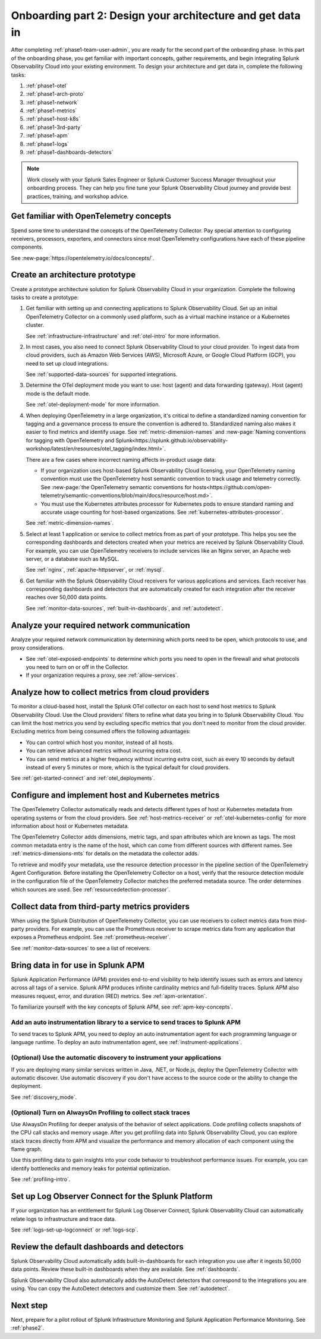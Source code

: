 .. _phase1-arch-gdi:

Onboarding part 2: Design your architecture and get data in
*********************************************************************

After completing :ref:`phase1-team-user-admin`, you are ready for the second part of the onboarding phase. In this part of the onboarding phase, you get familiar with important concepts, gather requirements, and begin integrating Splunk Observability Cloud into your existing environment. To design your architecture and get data in, complete the following tasks:

.. meta::
    :description: 

#. :ref:`phase1-otel`
#. :ref:`phase1-arch-proto`
#. :ref:`phase1-network`
#. :ref:`phase1-metrics`
#. :ref:`phase1-host-k8s`
#. :ref:`phase1-3rd-party`
#. :ref:`phase1-apm`
#. :ref:`phase1-logs`
#. :ref:`phase1-dashboards-detectors`

.. note::
    Work closely with your Splunk Sales Engineer or Splunk Customer Success Manager throughout your onboarding process. They can help you fine tune your Splunk Observability Cloud journey and provide best practices, training, and workshop advice.

.. _phase1-otel:

Get familiar with OpenTelemetry concepts 
==========================================================

Spend some time to understand the concepts of the OpenTelemetry Collector. Pay special attention to configuring receivers, processors, exporters, and connectors since most OpenTelemetry configurations have each of these pipeline components. 

See :new-page:`https://opentelemetry.io/docs/concepts/`.

.. _phase1-arch-proto:

Create an architecture prototype
==========================================================

Create a prototype architecture solution for Splunk Observability Cloud in your organization. Complete the following tasks to create a prototype:

#. Get familiar with setting up and connecting applications to Splunk Observability Cloud. Set up an initial OpenTelemetry Collector on a commonly used platform, such as a virtual machine instance or a Kubernetes cluster. 

   See :ref:`infrastructure-infrastructure` and :ref:`otel-intro` for more information.
#. In most cases, you also need to connect Splunk Observability Cloud to your cloud provider. To ingest data from cloud providers, such as Amazon Web Services  (AWS), Microsoft Azure, or Google Cloud Platform (GCP), you need to set up cloud integrations. 

   See :ref:`supported-data-sources` for supported integrations. 
#. Determine the OTel deployment mode you want to use: host (agent) and data forwarding (gateway). Host (agent) mode is the default mode. 

   See :ref:`otel-deployment-mode` for more information.
#. When deploying OpenTelemetry in a large organization, it's critical to define a standardized naming convention for tagging and a governance process to ensure the convention is adhered to. Standardized naming also makes it easier to find metrics and identify usage. See :ref:`metric-dimension-names` and :new-page:`Naming conventions for tagging with OpenTelemetry and Splunk<https://splunk.github.io/observability-workshop/latest/en/resources/otel_tagging/index.html>`.

   There are a few cases where incorrect naming affects in-product usage data:  

   * If your organization uses host-based Splunk Observability Cloud licensing, your OpenTelemetry naming convention must use the OpenTelemetry host semantic convention to track usage and telemetry correctly. See :new-page:`the OpenTelemetry semantic conventions for hosts<https://github.com/open-telemetry/semantic-conventions/blob/main/docs/resource/host.md>`.
   * You must use the Kubernetes attributes processor for Kubernetes pods to ensure standard naming and accurate usage counting for host-based organizations. See :ref:`kubernetes-attributes-processor`. 

   See :ref:`metric-dimension-names`.
#. Select at least 1 application or service to collect metrics from as part of your prototype. This helps you see the corresponding dashboards and detectors created when your metrics are received by Splunk Observability Cloud. For example, you can use OpenTelemetry receivers to include services like an Nginx server, an Apache web server, or a database such as MySQL. 

   See :ref:`nginx`, :ref:`apache-httpserver`, or :ref:`mysql`.
#. Get familiar with the Splunk Observability Cloud receivers for various applications and services. Each receiver has corresponding dashboards and detectors that are automatically created for each integration after the receiver reaches over 50,000 data points. 

   See :ref:`monitor-data-sources`, :ref:`built-in-dashboards`, and :ref:`autodetect`.

.. _phase1-network:

Analyze your required network communication
=============================================

Analyze your required network communication by determining which ports need to be open, which protocols to use, and proxy considerations. 

* See :ref:`otel-exposed-endpoints` to determine which ports you need to open in the firewall and what protocols you need to turn on or off in the Collector. 
* If your organization requires a proxy, see :ref:`allow-services`.

.. _phase1-metrics:

Analyze how to collect metrics from cloud providers
==========================================================================

To monitor a cloud-based host, install the Splunk OTel collector on each host to send host metrics to Splunk Observability Cloud. Use the Cloud providers' filters to refine what data you bring in to Splunk Observability Cloud. You can limit the host metrics you send by excluding specific metrics that you don't need to monitor from the cloud provider. Excluding metrics from being consumed offers the following advantages:

* You can control which host you monitor, instead of all hosts.
* You can retrieve advanced metrics without incurring extra cost.
* You can send metrics at a higher frequency without incurring extra cost, such as every 10 seconds by default instead of every 5 minutes or more, which is the typical default for cloud providers. 

See :ref:`get-started-connect` and :ref:`otel_deployments`.


.. _phase1-host-k8s:

Configure and implement host and Kubernetes metrics
==========================================================

The OpenTelemetry Collector automatically reads and detects different types of host or Kubernetes metadata from operating systems or from the cloud providers. See :ref:`host-metrics-receiver` or :ref:`otel-kubernetes-config` for more information about host or Kubernetes metadata. 

The OpenTelemetry Collector adds dimensions, metric tags, and span attributes which are known as tags. The most common metadata entry is the name of the host, which can come from different sources with different names. See :ref:`metrics-dimensions-mts` for details on the metadata the collector adds. 

To retrieve and modify your metadata, use the resource detection processor in the pipeline section of the OpenTelemetry Agent Configuration. Before installing the OpenTelemetry Collector on a host, verify that the resource detection module in the configuration file of the OpenTelemetry Collector matches the preferred metadata source. The order determines which sources are used. See :ref:`resourcedetection-processor`.

.. _phase1-3rd-party:

Collect data from third-party metrics providers
==========================================================

When using the Splunk Distribution of OpenTelemetry Collector, you can use receivers to collect metrics data from third-party providers. For example, you can use the Prometheus receiver to scrape metrics data from any application that exposes a Prometheus endpoint. See :ref:`prometheus-receiver`.

See :ref:`monitor-data-sources` to see a list of receivers.

.. _phase1-apm:

Bring data in for use in Splunk APM
======================================

Splunk Application Performance (APM) provides end-to-end visibility to help identify issues such as errors and latency across all tags of a service. Splunk APM produces infinite cardinality metrics and full-fidelity traces. Splunk APM also measures request, error, and duration (RED) metrics. See :ref:`apm-orientation`.

To familiarize yourself with the key concepts of Splunk APM, see :ref:`apm-key-concepts`.

.. _phase1-auto-instrument:

Add an auto instrumentation library to a service to send traces to Splunk APM
---------------------------------------------------------------------------------

To send traces to Splunk APM, you need to deploy an auto instrumentation agent for each programming language or language runtime. To deploy an auto instrumentation agent, see :ref:`instrument-applications`.  

.. _phase1-discovery-mode:

(Optional) Use the automatic discovery to instrument your applications
------------------------------------------------------------------------------------------

If you are deploying many similar services written in Java, .NET, or Node.js, deploy the OpenTelemetry Collector with automatic discover. Use automatic discovery if you don't have access to the source code or the ability to change the deployment. 

See :ref:`discovery_mode`.

.. _phase1-profiling:

(Optional) Turn on AlwaysOn Profiling to collect stack traces
-----------------------------------------------------------------

Use AlwaysOn Profiling for deeper analysis of the behavior of select applications. Code profiling collects snapshots of the CPU call stacks and memory usage. After you get profiling data into Splunk Observability Cloud, you can explore stack traces directly from APM and visualize the performance and memory allocation of each component using the flame graph. 

Use this profiling data to gain insights into your code behavior to troubleshoot performance issues. For example, you can identify bottlenecks and memory leaks for potential optimization.

See :ref:`profiling-intro`.

.. _phase1-logs:

Set up Log Observer Connect for the Splunk Platform
================================================================================================

If your organization has an entitlement for Splunk Log Observer Connect, Splunk Observability Cloud can automatically relate logs to infrastructure and trace data. 

See :ref:`logs-set-up-logconnect` or :ref:`logs-scp`. 

.. _phase1-dashboards-detectors:

Review the default dashboards and detectors
==========================================================

Splunk Observability Cloud automatically adds built-in-dashboards for each integration you use after it ingests 50,000 data points. Review these built-in dashboards when they are available. See :ref:`dashboards`.

Splunk Observability Cloud also automatically adds the AutoDetect detectors that correspond to the integrations you are using. You can copy the AutoDetect detectors and customize them. See :ref:`autodetect`. 

Next step
===============

Next, prepare for a pilot rollout of Splunk Infrastructure Monitoring and Splunk Application Performance Monitoring. See :ref:`phase2`.



